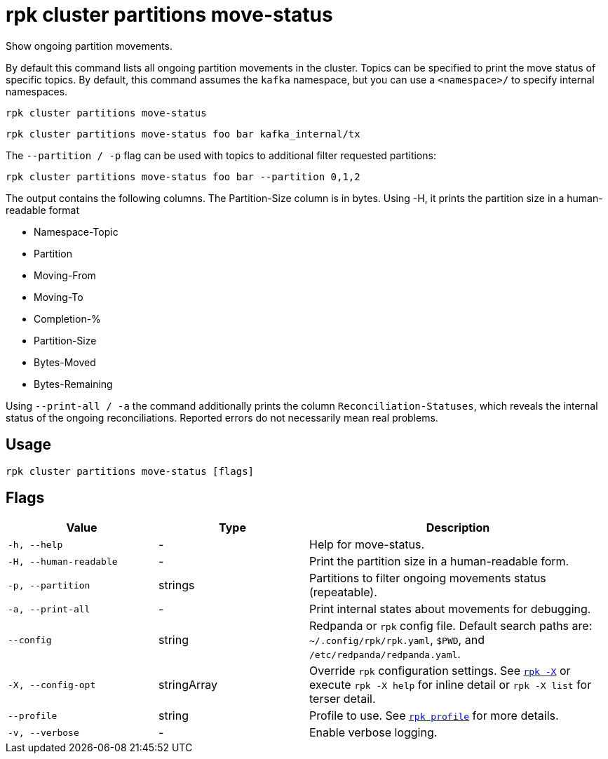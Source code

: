 = rpk cluster partitions move-status
:page-aliases: reference:rpk/rpk-cluster/rpk-cluster-partitions-movement-status.adoc

Show ongoing partition movements.

By default this command lists all ongoing partition movements in the cluster. Topics can be specified to print the move status of specific topics. By default, this command assumes the `kafka` namespace, but you can use a `<namespace>/` to specify internal namespaces.

[,bash]
----
rpk cluster partitions move-status
----

[,bash]
----
rpk cluster partitions move-status foo bar kafka_internal/tx
----

The `--partition / -p` flag can be used with topics to additional filter requested partitions:


[,bash]
----
rpk cluster partitions move-status foo bar --partition 0,1,2
----

The output contains the following columns. The Partition-Size column is in bytes. Using -H, it prints the partition size in a human-readable format

- Namespace-Topic
- Partition
- Moving-From
- Moving-To
- Completion-%
- Partition-Size
- Bytes-Moved
- Bytes-Remaining

Using `--print-all / -a` the command additionally prints the column `Reconciliation-Statuses`, which reveals the internal status of the ongoing reconciliations. Reported errors do not necessarily mean real problems.

== Usage

[,bash]
----
rpk cluster partitions move-status [flags]
----

== Flags

[cols="1m,1a,2a"]
|===
|*Value* |*Type* |*Description*

|-h, --help |- |Help for move-status.

|-H, --human-readable |- |Print the partition size in a human-readable form.

|-p, --partition |strings |Partitions to filter ongoing movements status (repeatable).

|-a, --print-all |- |Print internal states about movements for debugging.

|--config |string |Redpanda or `rpk` config file. Default search paths are: 
`~/.config/rpk/rpk.yaml`, `$PWD`, and `/etc/redpanda/redpanda.yaml`.


|-X, --config-opt |stringArray |Override `rpk` configuration settings. See xref:reference:rpk/rpk-x-options.adoc[`rpk -X`] or execute `rpk -X help` for inline detail or `rpk -X list` for terser detail.

|--profile |string |Profile to use. See xref:reference:rpk/rpk-profile.adoc[`rpk profile`] for more details.

|-v, --verbose |- |Enable verbose logging.
|===